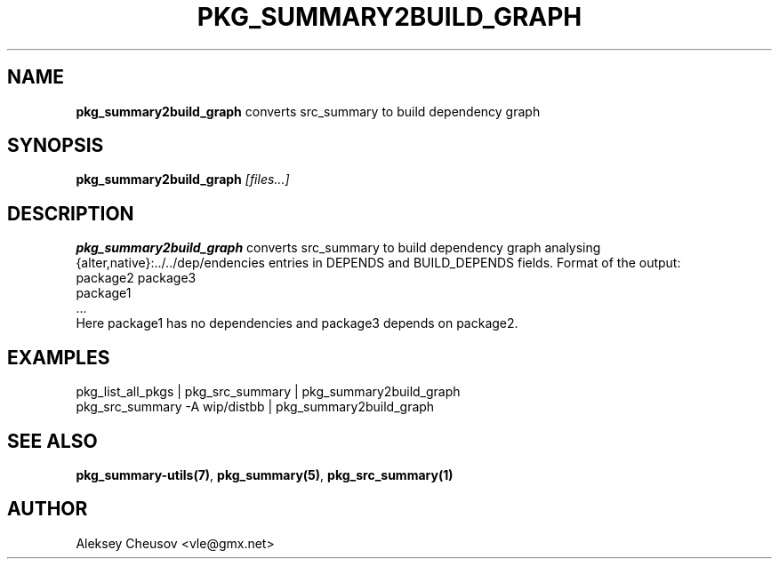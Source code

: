 .\"	$NetBSD: pkg_summary2build_graph.1,v 1.3 2010/11/14 01:04:31 cheusov Exp $
.\"
.\" Copyright (c) 2008-2010 by Aleksey Cheusov (cheusov@tut.by)
.\" Absolutely no warranty.
.\"
.\" ------------------------------------------------------------------
.de VB \" Verbatim Begin
.ft CW
.nf
.ne \\$1
..
.de VE \" Verbatim End
.ft R
.fi
..
.\" ------------------------------------------------------------------
.TH PKG_SUMMARY2BUILD_GRAPH 1 "Jan 29, 2008" "" ""
.SH NAME
.B pkg_summary2build_graph
converts src_summary to build dependency graph
.SH SYNOPSIS
.BI pkg_summary2build_graph " [files...]"
.SH DESCRIPTION
.B pkg_summary2build_graph
converts src_summary to build dependency graph analysing
{alter,native}:../../dep/endencies entries in DEPENDS and
BUILD_DEPENDS fields.  Format of the output:
.VB
   package2 package3
   package1
   ...
.VE
Here package1 has no dependencies and package3 depends on package2.
.SH EXAMPLES
.VB
pkg_list_all_pkgs | pkg_src_summary | pkg_summary2build_graph
pkg_src_summary -A wip/distbb | pkg_summary2build_graph
.VE
.SH SEE ALSO
.BR pkg_summary-utils(7) ,
.BR pkg_summary(5) ,
.BR pkg_src_summary(1)
.SH AUTHOR
Aleksey Cheusov <vle@gmx.net>
